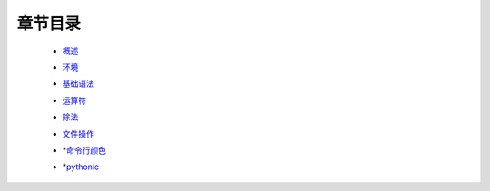 章节目录
-------
    - 概述_
        .. _概述: 概述.rst
    - 环境_
        .. _环境: 环境.rst
    - 基础语法_
        .. _基础语法: 基础语法.rst
    - 运算符_
        .. _运算符: 运算符.rst
    - 除法_
        .. _除法: 除法.rst
    - 文件操作_
        .. _文件操作: 文件操作.rst
    - *命令行颜色_
        .. _命令行颜色: 命令行颜色.rst
    - *pythonic_
        .. _pythonic: pythonic.rst


